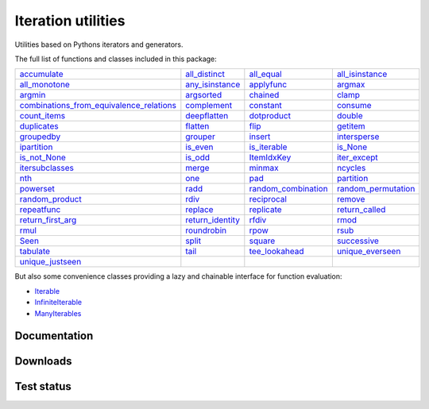 Iteration utilities
-------------------

Utilities based on Pythons iterators and generators.

The full list of functions and classes included in this package:

===================================================================================================================================================================================================== ================================================================================================================================================ =============================================================================================================================================== ================================================================================================================================================
                                                                                   `accumulate <http://iteration-utilities.readthedocs.io/en/latest/api/cfuncs.html#iteration_utilities.accumulate>`_                   `all_distinct <http://iteration-utilities.readthedocs.io/en/latest/api/cfuncs.html#iteration_utilities._cfuncs.all_distinct>`_                        `all_equal <http://iteration-utilities.readthedocs.io/en/latest/api/cfuncs.html#iteration_utilities._cfuncs.all_equal>`_ `all_isinstance <http://iteration-utilities.readthedocs.io/en/latest/api/helper.html#iteration_utilities._helpers._performance.all_isinstance>`_
                                                                       `all_monotone <http://iteration-utilities.readthedocs.io/en/latest/api/cfuncs.html#iteration_utilities._cfuncs.all_monotone>`_ `any_isinstance <http://iteration-utilities.readthedocs.io/en/latest/api/helper.html#iteration_utilities._helpers._performance.any_isinstance>`_                                `applyfunc <http://iteration-utilities.readthedocs.io/en/latest/api/cfuncs.html#iteration_utilities.applyfunc>`_                               `argmax <http://iteration-utilities.readthedocs.io/en/latest/api/cfuncs.html#iteration_utilities._cfuncs.argmax>`_
                                                                                   `argmin <http://iteration-utilities.readthedocs.io/en/latest/api/cfuncs.html#iteration_utilities._cfuncs.argmin>`_        `argsorted <http://iteration-utilities.readthedocs.io/en/latest/api/additional.html#iteration_utilities._recipes._additional.argsorted>`_                                    `chained <http://iteration-utilities.readthedocs.io/en/latest/api/cfuncs.html#iteration_utilities.chained>`_                                         `clamp <http://iteration-utilities.readthedocs.io/en/latest/api/cfuncs.html#iteration_utilities.clamp>`_
`combinations_from_equivalence_relations <http://iteration-utilities.readthedocs.io/en/latest/api/additional.html#iteration_utilities._recipes._additional.combinations_from_equivalence_relations>`_                               `complement <http://iteration-utilities.readthedocs.io/en/latest/api/cfuncs.html#iteration_utilities.complement>`_                                  `constant <http://iteration-utilities.readthedocs.io/en/latest/api/cfuncs.html#iteration_utilities.constant>`_                        `consume <http://iteration-utilities.readthedocs.io/en/latest/api/core.html#iteration_utilities._recipes._core.consume>`_
                                                                         `count_items <http://iteration-utilities.readthedocs.io/en/latest/api/cfuncs.html#iteration_utilities._cfuncs.count_items>`_                             `deepflatten <http://iteration-utilities.readthedocs.io/en/latest/api/cfuncs.html#iteration_utilities.deepflatten>`_                      `dotproduct <http://iteration-utilities.readthedocs.io/en/latest/api/cfuncs.html#iteration_utilities._cfuncs.dotproduct>`_                               `double <http://iteration-utilities.readthedocs.io/en/latest/api/cfuncs.html#iteration_utilities._cfuncs.double>`_
                                                                                   `duplicates <http://iteration-utilities.readthedocs.io/en/latest/api/cfuncs.html#iteration_utilities.duplicates>`_                        `flatten <http://iteration-utilities.readthedocs.io/en/latest/api/core.html#iteration_utilities._recipes._core.flatten>`_                                          `flip <http://iteration-utilities.readthedocs.io/en/latest/api/cfuncs.html#iteration_utilities.flip>`_            `getitem <http://iteration-utilities.readthedocs.io/en/latest/api/additional.html#iteration_utilities._recipes._additional.getitem>`_
                                                                             `groupedby <http://iteration-utilities.readthedocs.io/en/latest/api/cfuncs.html#iteration_utilities._cfuncs.groupedby>`_                                     `grouper <http://iteration-utilities.readthedocs.io/en/latest/api/cfuncs.html#iteration_utilities.grouper>`_             `insert <http://iteration-utilities.readthedocs.io/en/latest/api/additional.html#iteration_utilities._recipes._additional.insert>`_                             `intersperse <http://iteration-utilities.readthedocs.io/en/latest/api/cfuncs.html#iteration_utilities.intersperse>`_
                                                                      `ipartition <http://iteration-utilities.readthedocs.io/en/latest/api/core.html#iteration_utilities._recipes._core.ipartition>`_                             `is_even <http://iteration-utilities.readthedocs.io/en/latest/api/cfuncs.html#iteration_utilities._cfuncs.is_even>`_                    `is_iterable <http://iteration-utilities.readthedocs.io/en/latest/api/cfuncs.html#iteration_utilities._cfuncs.is_iterable>`_                             `is_None <http://iteration-utilities.readthedocs.io/en/latest/api/cfuncs.html#iteration_utilities._cfuncs.is_None>`_
                                                                         `is_not_None <http://iteration-utilities.readthedocs.io/en/latest/api/cfuncs.html#iteration_utilities._cfuncs.is_not_None>`_                               `is_odd <http://iteration-utilities.readthedocs.io/en/latest/api/cfuncs.html#iteration_utilities._cfuncs.is_odd>`_                              `ItemIdxKey <http://iteration-utilities.readthedocs.io/en/latest/api/cfuncs.html#iteration_utilities.ItemIdxKey>`_                             `iter_except <http://iteration-utilities.readthedocs.io/en/latest/api/cfuncs.html#iteration_utilities.iter_except>`_
                                                  `itersubclasses <http://iteration-utilities.readthedocs.io/en/latest/api/additional.html#iteration_utilities._recipes._additional.itersubclasses>`_                                         `merge <http://iteration-utilities.readthedocs.io/en/latest/api/cfuncs.html#iteration_utilities.merge>`_                              `minmax <http://iteration-utilities.readthedocs.io/en/latest/api/cfuncs.html#iteration_utilities._cfuncs.minmax>`_                        `ncycles <http://iteration-utilities.readthedocs.io/en/latest/api/core.html#iteration_utilities._recipes._core.ncycles>`_
                                                                                                 `nth <http://iteration-utilities.readthedocs.io/en/latest/api/cfuncs.html#iteration_utilities.nth>`_                                     `one <http://iteration-utilities.readthedocs.io/en/latest/api/cfuncs.html#iteration_utilities._cfuncs.one>`_                   `pad <http://iteration-utilities.readthedocs.io/en/latest/api/additional.html#iteration_utilities._recipes._additional.pad>`_                         `partition <http://iteration-utilities.readthedocs.io/en/latest/api/cfuncs.html#iteration_utilities._cfuncs.partition>`_
                                                                          `powerset <http://iteration-utilities.readthedocs.io/en/latest/api/core.html#iteration_utilities._recipes._core.powerset>`_                                   `radd <http://iteration-utilities.readthedocs.io/en/latest/api/cfuncs.html#iteration_utilities._cfuncs.radd>`_ `random_combination <http://iteration-utilities.readthedocs.io/en/latest/api/core.html#iteration_utilities._recipes._core.random_combination>`_  `random_permutation <http://iteration-utilities.readthedocs.io/en/latest/api/core.html#iteration_utilities._recipes._core.random_permutation>`_
                                                              `random_product <http://iteration-utilities.readthedocs.io/en/latest/api/core.html#iteration_utilities._recipes._core.random_product>`_                                   `rdiv <http://iteration-utilities.readthedocs.io/en/latest/api/cfuncs.html#iteration_utilities._cfuncs.rdiv>`_                      `reciprocal <http://iteration-utilities.readthedocs.io/en/latest/api/cfuncs.html#iteration_utilities._cfuncs.reciprocal>`_              `remove <http://iteration-utilities.readthedocs.io/en/latest/api/additional.html#iteration_utilities._recipes._additional.remove>`_
                                                                      `repeatfunc <http://iteration-utilities.readthedocs.io/en/latest/api/core.html#iteration_utilities._recipes._core.repeatfunc>`_            `replace <http://iteration-utilities.readthedocs.io/en/latest/api/additional.html#iteration_utilities._recipes._additional.replace>`_       `replicate <http://iteration-utilities.readthedocs.io/en/latest/api/additional.html#iteration_utilities._recipes._additional.replicate>`_                 `return_called <http://iteration-utilities.readthedocs.io/en/latest/api/cfuncs.html#iteration_utilities._cfuncs.return_called>`_
                                                               `return_first_arg <http://iteration-utilities.readthedocs.io/en/latest/api/cfuncs.html#iteration_utilities._cfuncs.return_first_arg>`_             `return_identity <http://iteration-utilities.readthedocs.io/en/latest/api/cfuncs.html#iteration_utilities._cfuncs.return_identity>`_                                `rfdiv <http://iteration-utilities.readthedocs.io/en/latest/api/cfuncs.html#iteration_utilities._cfuncs.rfdiv>`_                                   `rmod <http://iteration-utilities.readthedocs.io/en/latest/api/cfuncs.html#iteration_utilities._cfuncs.rmod>`_
                                                                                       `rmul <http://iteration-utilities.readthedocs.io/en/latest/api/cfuncs.html#iteration_utilities._cfuncs.rmul>`_                               `roundrobin <http://iteration-utilities.readthedocs.io/en/latest/api/cfuncs.html#iteration_utilities.roundrobin>`_                                  `rpow <http://iteration-utilities.readthedocs.io/en/latest/api/cfuncs.html#iteration_utilities._cfuncs.rpow>`_                                   `rsub <http://iteration-utilities.readthedocs.io/en/latest/api/cfuncs.html#iteration_utilities._cfuncs.rsub>`_
                                                                                               `Seen <http://iteration-utilities.readthedocs.io/en/latest/api/cfuncs.html#iteration_utilities.Seen>`_                                         `split <http://iteration-utilities.readthedocs.io/en/latest/api/cfuncs.html#iteration_utilities.split>`_                              `square <http://iteration-utilities.readthedocs.io/en/latest/api/cfuncs.html#iteration_utilities._cfuncs.square>`_                               `successive <http://iteration-utilities.readthedocs.io/en/latest/api/cfuncs.html#iteration_utilities.successive>`_
                                                                                       `tabulate <http://iteration-utilities.readthedocs.io/en/latest/api/cfuncs.html#iteration_utilities.tabulate>`_                              `tail <http://iteration-utilities.readthedocs.io/en/latest/api/core.html#iteration_utilities._recipes._core.tail>`_           `tee_lookahead <http://iteration-utilities.readthedocs.io/en/latest/api/core.html#iteration_utilities._recipes._core.tee_lookahead>`_                     `unique_everseen <http://iteration-utilities.readthedocs.io/en/latest/api/cfuncs.html#iteration_utilities.unique_everseen>`_
                                                                         `unique_justseen <http://iteration-utilities.readthedocs.io/en/latest/api/cfuncs.html#iteration_utilities.unique_justseen>`_
===================================================================================================================================================================================================== ================================================================================================================================================ =============================================================================================================================================== ================================================================================================================================================

But also some convenience classes providing a lazy and chainable interface for
function evaluation:

- `Iterable <http://iteration-utilities.readthedocs.io/en/latest/api/cls.html#iteration_utilities.core.Iterable>`_
- `InfiniteIterable <http://iteration-utilities.readthedocs.io/en/latest/api/cls.html#iteration_utilities.core.InfiniteIterable>`_
- `ManyIterables <http://iteration-utilities.readthedocs.io/en/latest/api/cls.html#iteration_utilities.core.ManyIterables>`_


.. image:: https://img.shields.io/pypi/pyversions/iteration_utilities.svg
   :target: https://www.python.org/
   :alt: Supported Python versions

Documentation
^^^^^^^^^^^^^

.. image:: https://readthedocs.org/projects/iteration-utilities/badge/?version=stable
   :target: http://iteration-utilities.readthedocs.io/en/stable/?badge=stable
   :alt: Documentation Status

.. image:: https://readthedocs.org/projects/iteration-utilities/badge/?version=latest
   :target: http://iteration-utilities.readthedocs.io/en/latest/?badge=latest
   :alt: Documentation Status


Downloads
^^^^^^^^^

.. image:: https://img.shields.io/pypi/v/iteration_utilities.svg
   :target: https://pypi.python.org/pypi/iteration_utilities
   :alt: PyPI Project

.. image:: https://img.shields.io/github/release/MSeifert04/iteration_utilities.svg
   :target: https://github.com/MSeifert04/iteration_utilities/releases
   :alt: GitHub Project

.. image:: https://anaconda.org/conda-forge/iteration_utilities/badges/version.svg
   :target: https://anaconda.org/conda-forge/iteration_utilities
   :alt: Anaconda-Server Badge


Test status
^^^^^^^^^^^

.. image:: https://travis-ci.org/MSeifert04/iteration_utilities.svg?branch=master
   :target: https://travis-ci.org/MSeifert04/iteration_utilities
   :alt: Travis CI Status

.. image:: https://ci.appveyor.com/api/projects/status/7dcitqxmh82d0x0m?svg=true
   :target: https://ci.appveyor.com/project/MSeifert04/iteration-utilities
   :alt: AppVeyor Status

.. image:: https://coveralls.io/repos/github/MSeifert04/iteration_utilities/badge.svg?branch=master
   :target: https://coveralls.io/github/MSeifert04/iteration_utilities?branch=master
   :alt: Coverage Status

.. image:: https://img.shields.io/badge/benchmarked%20by-asv-green.svg?style=flat
   :target: https://mseifert04.github.io/iutils_benchmarks/
   :alt: Benchmarks
